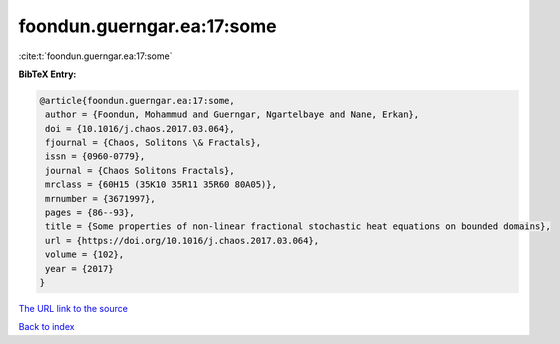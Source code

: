 foondun.guerngar.ea:17:some
===========================

:cite:t:`foondun.guerngar.ea:17:some`

**BibTeX Entry:**

.. code-block:: bibtex

   @article{foondun.guerngar.ea:17:some,
    author = {Foondun, Mohammud and Guerngar, Ngartelbaye and Nane, Erkan},
    doi = {10.1016/j.chaos.2017.03.064},
    fjournal = {Chaos, Solitons \& Fractals},
    issn = {0960-0779},
    journal = {Chaos Solitons Fractals},
    mrclass = {60H15 (35K10 35R11 35R60 80A05)},
    mrnumber = {3671997},
    pages = {86--93},
    title = {Some properties of non-linear fractional stochastic heat equations on bounded domains},
    url = {https://doi.org/10.1016/j.chaos.2017.03.064},
    volume = {102},
    year = {2017}
   }
`The URL link to the source <ttps://doi.org/10.1016/j.chaos.2017.03.064}>`_


`Back to index <../By-Cite-Keys.html>`_
